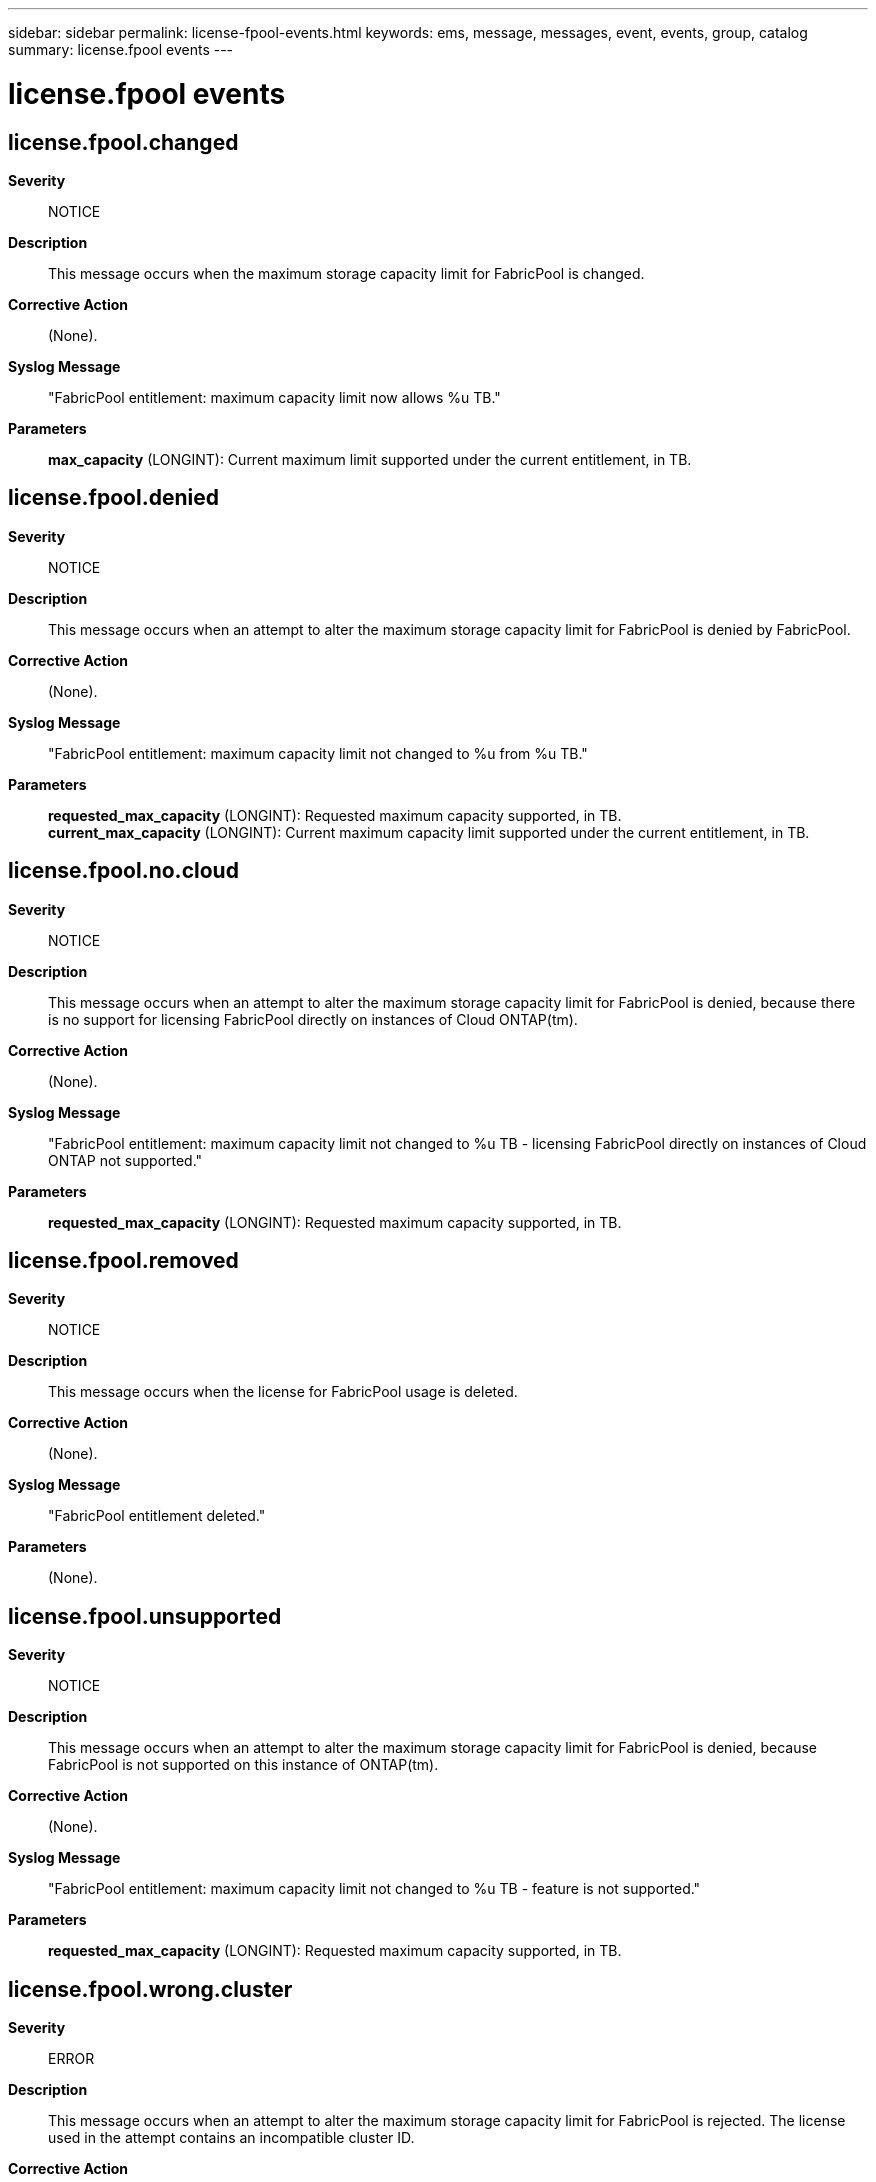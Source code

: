 ---
sidebar: sidebar
permalink: license-fpool-events.html
keywords: ems, message, messages, event, events, group, catalog
summary: license.fpool events
---

= license.fpool events
:toc: macro
:toclevels: 1
:hardbreaks:
:nofooter:
:icons: font
:linkattrs:
:imagesdir: ./media/

== license.fpool.changed
*Severity*::
NOTICE
*Description*::
This message occurs when the maximum storage capacity limit for FabricPool is changed.
*Corrective Action*::
(None).
*Syslog Message*::
"FabricPool entitlement: maximum capacity limit now allows %u TB."
*Parameters*::
*max_capacity* (LONGINT): Current maximum limit supported under the current entitlement, in TB.

== license.fpool.denied
*Severity*::
NOTICE
*Description*::
This message occurs when an attempt to alter the maximum storage capacity limit for FabricPool is denied by FabricPool.
*Corrective Action*::
(None).
*Syslog Message*::
"FabricPool entitlement: maximum capacity limit not changed to %u from %u TB."
*Parameters*::
*requested_max_capacity* (LONGINT): Requested maximum capacity supported, in TB.
*current_max_capacity* (LONGINT): Current maximum capacity limit supported under the current entitlement, in TB.

== license.fpool.no.cloud
*Severity*::
NOTICE
*Description*::
This message occurs when an attempt to alter the maximum storage capacity limit for FabricPool is denied, because there is no support for licensing FabricPool directly on instances of Cloud ONTAP(tm).
*Corrective Action*::
(None).
*Syslog Message*::
"FabricPool entitlement: maximum capacity limit not changed to %u TB - licensing FabricPool directly on instances of Cloud ONTAP not supported."
*Parameters*::
*requested_max_capacity* (LONGINT): Requested maximum capacity supported, in TB.

== license.fpool.removed
*Severity*::
NOTICE
*Description*::
This message occurs when the license for FabricPool usage is deleted.
*Corrective Action*::
(None).
*Syslog Message*::
"FabricPool entitlement deleted."
*Parameters*::
(None).

== license.fpool.unsupported
*Severity*::
NOTICE
*Description*::
This message occurs when an attempt to alter the maximum storage capacity limit for FabricPool is denied, because FabricPool is not supported on this instance of ONTAP(tm).
*Corrective Action*::
(None).
*Syslog Message*::
"FabricPool entitlement: maximum capacity limit not changed to %u TB - feature is not supported."
*Parameters*::
*requested_max_capacity* (LONGINT): Requested maximum capacity supported, in TB.

== license.fpool.wrong.cluster
*Severity*::
ERROR
*Description*::
This message occurs when an attempt to alter the maximum storage capacity limit for FabricPool is rejected. The license used in the attempt contains an incompatible cluster ID.
*Corrective Action*::
Determine the ID of the cluster by using the "cluster identity show" command. Within the license itself, determine the value of the "HostID" field. If the field exists, compare its value to the cluster ID. Confirm that these values match. If not, then the cluster is not the intended target of this license. Apply the license to the correct cluster if possible. For all other scenarios, contact NetApp technical support.
*Syslog Message*::
"FabricPool entitlement: maximum capacity limit not changed to %u TB; license applies to cluster with ID %s."
*Parameters*::
*requested_max_capacity* (LONGINT): Requested maximum capacity supported, in TB.
*cluster_ID* (STRING): Cluster ID as specified in license.
